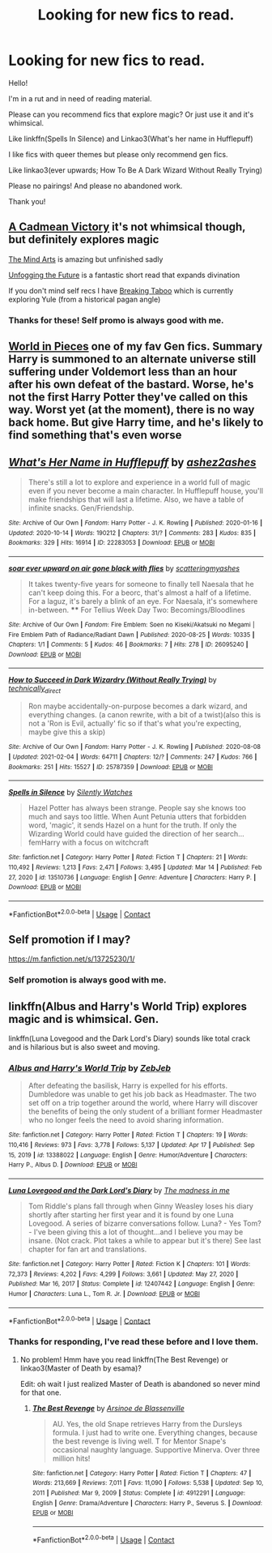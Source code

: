 #+TITLE: Looking for new fics to read.

* Looking for new fics to read.
:PROPERTIES:
:Author: DeDe_at_it_again
:Score: 1
:DateUnix: 1620254541.0
:DateShort: 2021-May-06
:FlairText: Request
:END:
Hello!

I'm in a rut and in need of reading material.

Please can you recommend fics that explore magic? Or just use it and it's whimsical.

Like linkffn(Spells In Silence) and Linkao3(What's her name in Hufflepuff)

I like fics with queer themes but please only recommend gen fics.

Like linkao3(ever upwards; How To Be A Dark Wizard Without Really Trying)

Please no pairings! And please no abandoned work.

Thank you!


** [[https://m.fanfiction.net/s/11446957/1/A-Cadmean-Victory][A Cadmean Victory]] it's not whimsical though, but definitely explores magic

[[https://m.fanfiction.net/s/12740667/1/The-Mind-Arts][The Mind Arts]] is amazing but unfinished sadly

[[https://archiveofourown.org/works/19949440][Unfogging the Future]] is a fantastic short read that expands divination

If you don't mind self recs I have [[https://archiveofourown.org/works/29808174][Breaking Taboo]] which is currently exploring Yule (from a historical pagan angle)
:PROPERTIES:
:Author: kaimkre1
:Score: 3
:DateUnix: 1620259656.0
:DateShort: 2021-May-06
:END:

*** Thanks for these! Self promo is always good with me.
:PROPERTIES:
:Author: DeDe_at_it_again
:Score: 1
:DateUnix: 1620302647.0
:DateShort: 2021-May-06
:END:


** [[https://archiveofourown.org/works/790488][World in Pieces]] one of my fav Gen fics. Summary Harry is summoned to an alternate universe still suffering under Voldemort less than an hour after his own defeat of the bastard. Worse, he's not the first Harry Potter they've called on this way. Worst yet (at the moment), there is no way back home. But give Harry time, and he's likely to find something that's even worse
:PROPERTIES:
:Author: Quine_
:Score: 2
:DateUnix: 1620303374.0
:DateShort: 2021-May-06
:END:


** [[https://archiveofourown.org/works/22283053][*/What's Her Name in Hufflepuff/*]] by [[https://www.archiveofourown.org/users/ashez2ashes/pseuds/ashez2ashes][/ashez2ashes/]]

#+begin_quote
  There's still a lot to explore and experience in a world full of magic even if you never become a main character. In Hufflepuff house, you'll make friendships that will last a lifetime. Also, we have a table of infinite snacks. Gen/Friendship.
#+end_quote

^{/Site/:} ^{Archive} ^{of} ^{Our} ^{Own} ^{*|*} ^{/Fandom/:} ^{Harry} ^{Potter} ^{-} ^{J.} ^{K.} ^{Rowling} ^{*|*} ^{/Published/:} ^{2020-01-16} ^{*|*} ^{/Updated/:} ^{2020-10-14} ^{*|*} ^{/Words/:} ^{190212} ^{*|*} ^{/Chapters/:} ^{31/?} ^{*|*} ^{/Comments/:} ^{283} ^{*|*} ^{/Kudos/:} ^{835} ^{*|*} ^{/Bookmarks/:} ^{329} ^{*|*} ^{/Hits/:} ^{16914} ^{*|*} ^{/ID/:} ^{22283053} ^{*|*} ^{/Download/:} ^{[[https://archiveofourown.org/downloads/22283053/Whats%20Her%20Name%20in.epub?updated_at=1615888091][EPUB]]} ^{or} ^{[[https://archiveofourown.org/downloads/22283053/Whats%20Her%20Name%20in.mobi?updated_at=1615888091][MOBI]]}

--------------

[[https://archiveofourown.org/works/26095240][*/soar ever upward on air gone black with flies/*]] by [[https://www.archiveofourown.org/users/scatteringmyashes/pseuds/scatteringmyashes][/scatteringmyashes/]]

#+begin_quote
  It takes twenty-five years for someone to finally tell Naesala that he can't keep doing this. For a beorc, that's almost a half of a lifetime. For a laguz, it's barely a blink of an eye. For Naesala, it's somewhere in-between. **** For Tellius Week Day Two: Becomings/Bloodlines
#+end_quote

^{/Site/:} ^{Archive} ^{of} ^{Our} ^{Own} ^{*|*} ^{/Fandom/:} ^{Fire} ^{Emblem:} ^{Soen} ^{no} ^{Kiseki/Akatsuki} ^{no} ^{Megami} ^{|} ^{Fire} ^{Emblem} ^{Path} ^{of} ^{Radiance/Radiant} ^{Dawn} ^{*|*} ^{/Published/:} ^{2020-08-25} ^{*|*} ^{/Words/:} ^{10335} ^{*|*} ^{/Chapters/:} ^{1/1} ^{*|*} ^{/Comments/:} ^{5} ^{*|*} ^{/Kudos/:} ^{46} ^{*|*} ^{/Bookmarks/:} ^{7} ^{*|*} ^{/Hits/:} ^{278} ^{*|*} ^{/ID/:} ^{26095240} ^{*|*} ^{/Download/:} ^{[[https://archiveofourown.org/downloads/26095240/soar%20ever%20upward%20on%20air.epub?updated_at=1598318466][EPUB]]} ^{or} ^{[[https://archiveofourown.org/downloads/26095240/soar%20ever%20upward%20on%20air.mobi?updated_at=1598318466][MOBI]]}

--------------

[[https://archiveofourown.org/works/25787359][*/How to Succeed in Dark Wizardry (Without Really Trying)/*]] by [[https://www.archiveofourown.org/users/technically_direct/pseuds/technically_direct][/technically_direct/]]

#+begin_quote
  Ron maybe accidentally-on-purpose becomes a dark wizard, and everything changes. (a canon rewrite, with a bit of a twist)(also this is not a 'Ron is Evil, actually' fic so if that's what you're expecting, maybe give this a skip)
#+end_quote

^{/Site/:} ^{Archive} ^{of} ^{Our} ^{Own} ^{*|*} ^{/Fandom/:} ^{Harry} ^{Potter} ^{-} ^{J.} ^{K.} ^{Rowling} ^{*|*} ^{/Published/:} ^{2020-08-08} ^{*|*} ^{/Updated/:} ^{2021-02-04} ^{*|*} ^{/Words/:} ^{64711} ^{*|*} ^{/Chapters/:} ^{12/?} ^{*|*} ^{/Comments/:} ^{247} ^{*|*} ^{/Kudos/:} ^{766} ^{*|*} ^{/Bookmarks/:} ^{251} ^{*|*} ^{/Hits/:} ^{15527} ^{*|*} ^{/ID/:} ^{25787359} ^{*|*} ^{/Download/:} ^{[[https://archiveofourown.org/downloads/25787359/How%20to%20Succeed%20in%20Dark.epub?updated_at=1612452487][EPUB]]} ^{or} ^{[[https://archiveofourown.org/downloads/25787359/How%20to%20Succeed%20in%20Dark.mobi?updated_at=1612452487][MOBI]]}

--------------

[[https://www.fanfiction.net/s/13510736/1/][*/Spells in Silence/*]] by [[https://www.fanfiction.net/u/4036441/Silently-Watches][/Silently Watches/]]

#+begin_quote
  Hazel Potter has always been strange. People say she knows too much and says too little. When Aunt Petunia utters that forbidden word, 'magic', it sends Hazel on a hunt for the truth. If only the Wizarding World could have guided the direction of her search... femHarry with a focus on witchcraft
#+end_quote

^{/Site/:} ^{fanfiction.net} ^{*|*} ^{/Category/:} ^{Harry} ^{Potter} ^{*|*} ^{/Rated/:} ^{Fiction} ^{T} ^{*|*} ^{/Chapters/:} ^{21} ^{*|*} ^{/Words/:} ^{110,492} ^{*|*} ^{/Reviews/:} ^{1,213} ^{*|*} ^{/Favs/:} ^{2,471} ^{*|*} ^{/Follows/:} ^{3,495} ^{*|*} ^{/Updated/:} ^{Mar} ^{14} ^{*|*} ^{/Published/:} ^{Feb} ^{27,} ^{2020} ^{*|*} ^{/id/:} ^{13510736} ^{*|*} ^{/Language/:} ^{English} ^{*|*} ^{/Genre/:} ^{Adventure} ^{*|*} ^{/Characters/:} ^{Harry} ^{P.} ^{*|*} ^{/Download/:} ^{[[http://www.ff2ebook.com/old/ffn-bot/index.php?id=13510736&source=ff&filetype=epub][EPUB]]} ^{or} ^{[[http://www.ff2ebook.com/old/ffn-bot/index.php?id=13510736&source=ff&filetype=mobi][MOBI]]}

--------------

*FanfictionBot*^{2.0.0-beta} | [[https://github.com/FanfictionBot/reddit-ffn-bot/wiki/Usage][Usage]] | [[https://www.reddit.com/message/compose?to=tusing][Contact]]
:PROPERTIES:
:Author: FanfictionBot
:Score: 1
:DateUnix: 1620254591.0
:DateShort: 2021-May-06
:END:


** Self promotion if I may?

[[https://m.fanfiction.net/s/13725230/1/]]
:PROPERTIES:
:Author: Daemon_Sultan
:Score: 1
:DateUnix: 1620269713.0
:DateShort: 2021-May-06
:END:

*** Self promotion is always good with me.
:PROPERTIES:
:Author: DeDe_at_it_again
:Score: 2
:DateUnix: 1620302325.0
:DateShort: 2021-May-06
:END:


** linkffn(Albus and Harry's World Trip) explores magic and is whimsical. Gen.

linkffn(Luna Lovegood and the Dark Lord's Diary) sounds like total crack and is hilarious but is also sweet and moving.
:PROPERTIES:
:Author: sailingg
:Score: 1
:DateUnix: 1620270164.0
:DateShort: 2021-May-06
:END:

*** [[https://www.fanfiction.net/s/13388022/1/][*/Albus and Harry's World Trip/*]] by [[https://www.fanfiction.net/u/10283561/ZebJeb][/ZebJeb/]]

#+begin_quote
  After defeating the basilisk, Harry is expelled for his efforts. Dumbledore was unable to get his job back as Headmaster. The two set off on a trip together around the world, where Harry will discover the benefits of being the only student of a brilliant former Headmaster who no longer feels the need to avoid sharing information.
#+end_quote

^{/Site/:} ^{fanfiction.net} ^{*|*} ^{/Category/:} ^{Harry} ^{Potter} ^{*|*} ^{/Rated/:} ^{Fiction} ^{T} ^{*|*} ^{/Chapters/:} ^{19} ^{*|*} ^{/Words/:} ^{110,416} ^{*|*} ^{/Reviews/:} ^{973} ^{*|*} ^{/Favs/:} ^{3,778} ^{*|*} ^{/Follows/:} ^{5,137} ^{*|*} ^{/Updated/:} ^{Apr} ^{17} ^{*|*} ^{/Published/:} ^{Sep} ^{15,} ^{2019} ^{*|*} ^{/id/:} ^{13388022} ^{*|*} ^{/Language/:} ^{English} ^{*|*} ^{/Genre/:} ^{Humor/Adventure} ^{*|*} ^{/Characters/:} ^{Harry} ^{P.,} ^{Albus} ^{D.} ^{*|*} ^{/Download/:} ^{[[http://www.ff2ebook.com/old/ffn-bot/index.php?id=13388022&source=ff&filetype=epub][EPUB]]} ^{or} ^{[[http://www.ff2ebook.com/old/ffn-bot/index.php?id=13388022&source=ff&filetype=mobi][MOBI]]}

--------------

[[https://www.fanfiction.net/s/12407442/1/][*/Luna Lovegood and the Dark Lord's Diary/*]] by [[https://www.fanfiction.net/u/6415261/The-madness-in-me][/The madness in me/]]

#+begin_quote
  Tom Riddle's plans fall through when Ginny Weasley loses his diary shortly after starting her first year and it is found by one Luna Lovegood. A series of bizarre conversations follow. Luna? - Yes Tom? - I've been giving this a lot of thought...and I believe you may be insane. (Not crack. Plot takes a while to appear but it's there) See last chapter for fan art and translations.
#+end_quote

^{/Site/:} ^{fanfiction.net} ^{*|*} ^{/Category/:} ^{Harry} ^{Potter} ^{*|*} ^{/Rated/:} ^{Fiction} ^{K} ^{*|*} ^{/Chapters/:} ^{101} ^{*|*} ^{/Words/:} ^{72,373} ^{*|*} ^{/Reviews/:} ^{4,202} ^{*|*} ^{/Favs/:} ^{4,299} ^{*|*} ^{/Follows/:} ^{3,661} ^{*|*} ^{/Updated/:} ^{May} ^{27,} ^{2020} ^{*|*} ^{/Published/:} ^{Mar} ^{16,} ^{2017} ^{*|*} ^{/Status/:} ^{Complete} ^{*|*} ^{/id/:} ^{12407442} ^{*|*} ^{/Language/:} ^{English} ^{*|*} ^{/Genre/:} ^{Humor} ^{*|*} ^{/Characters/:} ^{Luna} ^{L.,} ^{Tom} ^{R.} ^{Jr.} ^{*|*} ^{/Download/:} ^{[[http://www.ff2ebook.com/old/ffn-bot/index.php?id=12407442&source=ff&filetype=epub][EPUB]]} ^{or} ^{[[http://www.ff2ebook.com/old/ffn-bot/index.php?id=12407442&source=ff&filetype=mobi][MOBI]]}

--------------

*FanfictionBot*^{2.0.0-beta} | [[https://github.com/FanfictionBot/reddit-ffn-bot/wiki/Usage][Usage]] | [[https://www.reddit.com/message/compose?to=tusing][Contact]]
:PROPERTIES:
:Author: FanfictionBot
:Score: 1
:DateUnix: 1620270187.0
:DateShort: 2021-May-06
:END:


*** Thanks for responding, I've read these before and I love them.
:PROPERTIES:
:Author: DeDe_at_it_again
:Score: 1
:DateUnix: 1620302297.0
:DateShort: 2021-May-06
:END:

**** No problem! Hmm have you read linkffn(The Best Revenge) or linkao3(Master of Death by esama)?

Edit: oh wait I just realized Master of Death is abandoned so never mind for that one.
:PROPERTIES:
:Author: sailingg
:Score: 1
:DateUnix: 1620324004.0
:DateShort: 2021-May-06
:END:

***** [[https://www.fanfiction.net/s/4912291/1/][*/The Best Revenge/*]] by [[https://www.fanfiction.net/u/352534/Arsinoe-de-Blassenville][/Arsinoe de Blassenville/]]

#+begin_quote
  AU. Yes, the old Snape retrieves Harry from the Dursleys formula. I just had to write one. Everything changes, because the best revenge is living well. T for Mentor Snape's occasional naughty language. Supportive Minerva. Over three million hits!
#+end_quote

^{/Site/:} ^{fanfiction.net} ^{*|*} ^{/Category/:} ^{Harry} ^{Potter} ^{*|*} ^{/Rated/:} ^{Fiction} ^{T} ^{*|*} ^{/Chapters/:} ^{47} ^{*|*} ^{/Words/:} ^{213,669} ^{*|*} ^{/Reviews/:} ^{7,011} ^{*|*} ^{/Favs/:} ^{11,090} ^{*|*} ^{/Follows/:} ^{5,538} ^{*|*} ^{/Updated/:} ^{Sep} ^{10,} ^{2011} ^{*|*} ^{/Published/:} ^{Mar} ^{9,} ^{2009} ^{*|*} ^{/Status/:} ^{Complete} ^{*|*} ^{/id/:} ^{4912291} ^{*|*} ^{/Language/:} ^{English} ^{*|*} ^{/Genre/:} ^{Drama/Adventure} ^{*|*} ^{/Characters/:} ^{Harry} ^{P.,} ^{Severus} ^{S.} ^{*|*} ^{/Download/:} ^{[[http://www.ff2ebook.com/old/ffn-bot/index.php?id=4912291&source=ff&filetype=epub][EPUB]]} ^{or} ^{[[http://www.ff2ebook.com/old/ffn-bot/index.php?id=4912291&source=ff&filetype=mobi][MOBI]]}

--------------

*FanfictionBot*^{2.0.0-beta} | [[https://github.com/FanfictionBot/reddit-ffn-bot/wiki/Usage][Usage]] | [[https://www.reddit.com/message/compose?to=tusing][Contact]]
:PROPERTIES:
:Author: FanfictionBot
:Score: 1
:DateUnix: 1620324027.0
:DateShort: 2021-May-06
:END:
